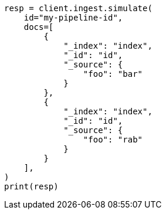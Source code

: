 // This file is autogenerated, DO NOT EDIT
// ingest/apis/simulate-pipeline.asciidoc:156

[source, python]
----
resp = client.ingest.simulate(
    id="my-pipeline-id",
    docs=[
        {
            "_index": "index",
            "_id": "id",
            "_source": {
                "foo": "bar"
            }
        },
        {
            "_index": "index",
            "_id": "id",
            "_source": {
                "foo": "rab"
            }
        }
    ],
)
print(resp)
----
